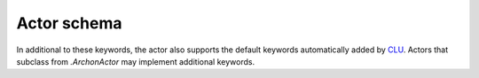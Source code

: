 .. _actor-schema:

Actor schema
============

In additional to these keywords, the actor also supports the default keywords automatically added by `CLU <https://clu.readthedocs.io/en/latest/index.html>`__. Actors that subclass from `.ArchonActor` may implement additional keywords.

.. jsonschema:: ../../archon/etc/schema.json
